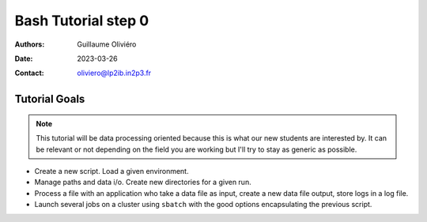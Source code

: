 ====================
Bash Tutorial step 0
====================

:Authors: Guillaume Oliviéro
:Date:    2023-03-26
:Contact: oliviero@lp2ib.in2p3.fr

Tutorial Goals
==============

.. note::

   This tutorial will be  data processing oriented because this
   is what our  new students are interested by. It  can be relevant or
   not depending on the field you are  working but I'll try to stay as
   generic as possible.
..

- Create a new script. Load a given environment.

- Manage paths and data i/o. Create new directories for a given run.

- Process a  file with an application  who take a data  file as input,
  create a new data file output, store logs in a log file.

- Launch  several jobs  on a  cluster using  ``sbatch`` with  the good
  options encapsulating the previous script.

